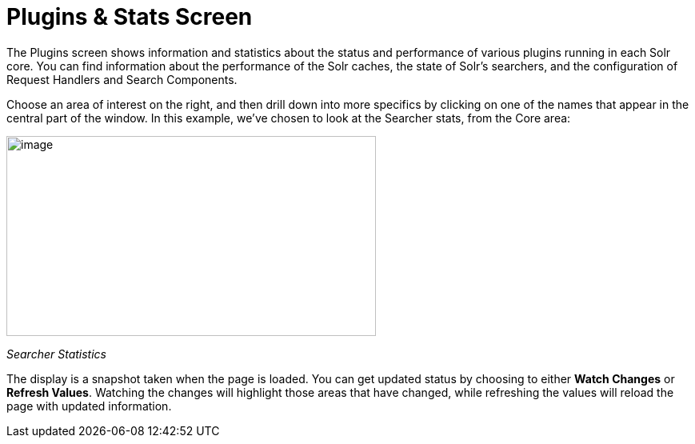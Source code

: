 Plugins & Stats Screen
======================
:page-shortname: plugins-stats-screen
:page-permalink: plugins-stats-screen.html

The Plugins screen shows information and statistics about the status and performance of various plugins running in each Solr core. You can find information about the performance of the Solr caches, the state of Solr's searchers, and the configuration of Request Handlers and Search Components.

Choose an area of interest on the right, and then drill down into more specifics by clicking on one of the names that appear in the central part of the window. In this example, we've chosen to look at the Searcher stats, from the Core area:

image:attachments/32604180/32702482.png[image,width=462,height=250]

_Searcher Statistics_

The display is a snapshot taken when the page is loaded. You can get updated status by choosing to either *Watch Changes* or **Refresh Values**. Watching the changes will highlight those areas that have changed, while refreshing the values will reload the page with updated information.
